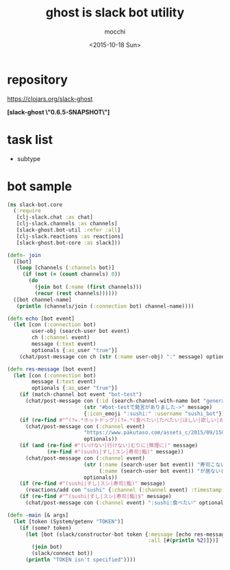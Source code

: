 #+TITLE: ghost is slack bot utility
#+AUTHOR: mocchi
#+DATE: <2015-10-18 Sun>

* repository
https://clojars.org/slack-ghost

*[slack-ghost \"0.6.5-SNAPSHOT\"]*

* task list
- subtype
* bot sample
#+BEGIN_SRC clojure
(ns slack-bot.core
  (:require 
   [clj-slack.chat :as chat]
   [clj-slack.channels :as channels]
   [slack-ghost.bot-util :refer :all]
   [clj-slack.reactions :as reactions]
   [slack-ghost.bot-core :as slack]))

(defn- join
  ([bot]
   (loop [channels (:channels bot)]
     (if (not (= (count channels) 0))
       (do
         (join bot (:name (first channels)))
         (recur (rest channels))))))
  ([bot channel-name]
   (println (channels/join (:connection bot) channel-name))))

(defn echo [bot event]
  (let [con (:connection bot)
        user-obj (search-user bot event)
        ch (:channel event)
        message (:text event)
        optionals {:as_user "true"}]
    (chat/post-message con ch (str (:name user-obj) ":" message) optionals)))

(defn res-message [bot event]
  (let [con (:connection bot)
        message (:text event)
        optionals {:as_user "true"}]
    (if (match-channel bot event "bot-test")
      (chat/post-message con (:id (search-channel-with-name bot "general"))
                         (str "#bot-testで発言がありました->" message)
                         {:icon_emoji ":sushi:" :username "sushi_bot"}))
    (if (re-find #"^(?=.*ホットドッグ)(?=.*(食べたい|たべたい|ほしい|欲しい|おなか|お腹|まんぞく|満足))" message)
      (chat/post-message con (:channel event)
                         "https://www.pakutaso.com/assets_c/2015/09/150711148887-thumb-1000xauto-19209.jpg"
                         optionals))
    (if (and (re-find #"(いけない|行けない|むりに|無理に)" message)
             (re-find #"(sushi|すし|スシ|寿司|鮨)" message))
      (chat/post-message con (:channel event) 
                         (str (:name (search-user bot event)) "寿司こないの！？"
                              (:name (search-user bot event)) "が居ないと盛り上がらないよ＞＜")
                         optionals))
    (if (re-find #"(sushi|すし|スシ|寿司|鮨)" message)
      (reactions/add con "sushi" {:channel (:channel event) :timestamp (:ts event)}))
    (if (re-find #"^(sushi|すし|スシ|寿司|鮨)$" message)
      (chat/post-message con (:channel event) ":sushi:食べたい" optionals))))

(defn -main [& args]
  (let [token (System/getenv "TOKEN")]
    (if (some? token)
      (let [bot (slack/constructor-bot token {:message [echo res-message]
                                              :all [#(println %2)]})]
        (join bot)
        (slack/connect bot))
      (println "TOKEN isn't specified"))))

#+END_SRC

